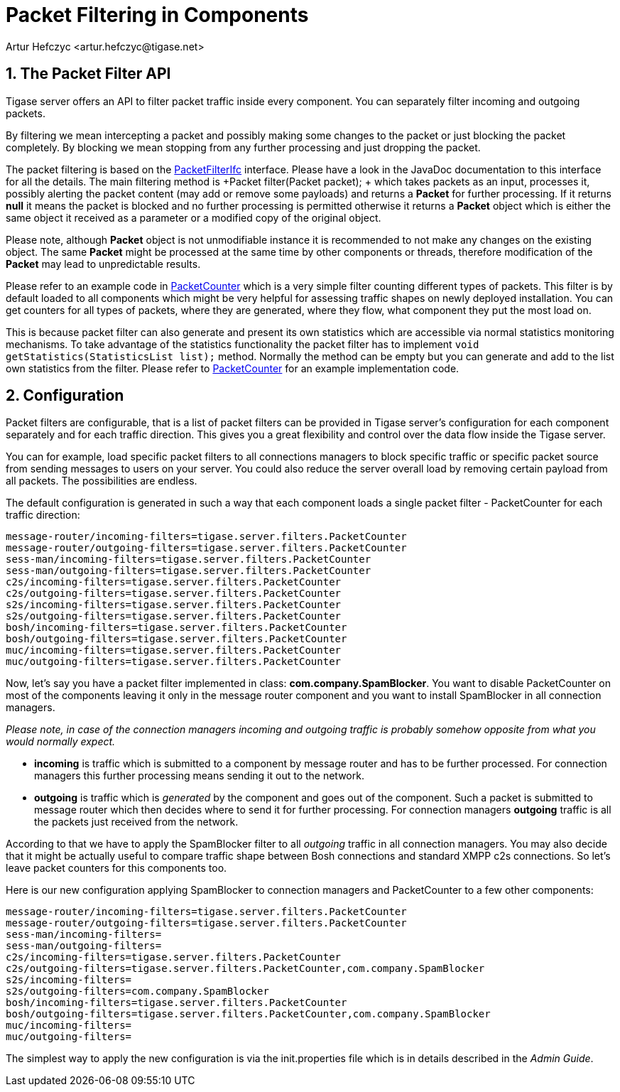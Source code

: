 [[packetfiltering]]
Packet Filtering in Components
==============================
:author: Artur Hefczyc <artur.hefczyc@tigase.net>
:version: v2.0, June 2014: Reformatted for AsciiDoc.
:date: 2010-04-06 21:22
:revision: v2.1

:toc:
:numbered:
:website: http://tigase.net/

The Packet Filter API
---------------------

Tigase server offers an API to filter packet traffic inside every component. You can separately filter incoming and outgoing packets.

By filtering we mean intercepting a packet and possibly making some changes to the packet or just blocking the packet completely. By blocking we mean stopping from any further processing and just dropping the packet.

The packet filtering is based on the link:https://projects.tigase.org/projects/tigase-server/repository/changes/src/main/java/tigase/server/PacketFilterIfc.java[PacketFilterIfc] interface. Please have a look in the JavaDoc documentation to this interface for all the details. The main filtering method is +Packet filter(Packet packet); + which takes packets as an input, processes it, possibly alerting the packet content (may add or remove some payloads) and returns a *Packet* for further processing. If it returns *null* it means the packet is blocked and no further processing is permitted otherwise it returns a *Packet* object which is either the same object it received as a parameter or a modified copy of the original object.

Please note, although *Packet* object is not unmodifiable instance it is recommended to not make any changes on the existing object. The same *Packet* might be processed at the same time by other components or threads, therefore modification of the *Packet* may lead to unpredictable results.

Please refer to an example code in link:https://projects.tigase.org/projects/tigase-server/repository/changes/src/main/java/tigase/server/PacketFilterIfc.java[PacketCounter] which is a very simple filter counting different types of packets. This filter is by default loaded to all components which might be very helpful for assessing traffic shapes on newly deployed installation. You can get counters for all types of packets, where they are generated, where they flow, what component they put the most load on.

This is because packet filter can also generate and present its own statistics which are accessible via normal statistics monitoring mechanisms. To take advantage of the statistics functionality the packet filter has to implement +void getStatistics(StatisticsList list);+ method. Normally the method can be empty but you can generate and add to the list own statistics from the filter. Please refer to link:https://projects.tigase.org/projects/tigase-server/repository/changes/src/main/java/tigase/server/filters/PacketCounter.java[PacketCounter] for an example implementation code.

Configuration
-------------

Packet filters are configurable, that is a list of packet filters can be provided in Tigase server's configuration for each component separately and for each traffic direction. This gives you a great flexibility and control over the data flow inside the Tigase server.

You can for example, load specific packet filters to all connections managers to block specific traffic or specific packet source from sending messages to users on your server. You could also reduce the server overall load by removing certain payload from all packets. The possibilities are endless.

The default configuration is generated in such a way that each component loads a single packet filter - PacketCounter for each traffic direction:

[source,bash]
message-router/incoming-filters=tigase.server.filters.PacketCounter
message-router/outgoing-filters=tigase.server.filters.PacketCounter
sess-man/incoming-filters=tigase.server.filters.PacketCounter
sess-man/outgoing-filters=tigase.server.filters.PacketCounter
c2s/incoming-filters=tigase.server.filters.PacketCounter
c2s/outgoing-filters=tigase.server.filters.PacketCounter
s2s/incoming-filters=tigase.server.filters.PacketCounter
s2s/outgoing-filters=tigase.server.filters.PacketCounter
bosh/incoming-filters=tigase.server.filters.PacketCounter
bosh/outgoing-filters=tigase.server.filters.PacketCounter
muc/incoming-filters=tigase.server.filters.PacketCounter
muc/outgoing-filters=tigase.server.filters.PacketCounter

Now, let's say you have a packet filter implemented in class: *com.company.SpamBlocker*. You want to disable PacketCounter on most of the components leaving it only in the message router component and you want to install SpamBlocker in all connection managers.

_Please note, in case of the connection managers 'incoming' and 'outgoing' traffic is probably somehow opposite from what you would normally expect._

- *incoming* is traffic which is submitted to a component by message router and has to be further processed. For connection managers this further processing means sending it out to the network.
- *outgoing* is traffic which is 'generated' by the component and goes out of the component. Such a packet is submitted to message router which then decides where to send it for further processing. For connection managers *outgoing* traffic is all the packets just received from the network.

According to that we have to apply the SpamBlocker filter to all 'outgoing' traffic in all connection managers. You may also decide that it might be actually useful to compare traffic shape between Bosh connections and standard XMPP c2s connections. So let's leave packet counters for this components too.

Here is our new configuration applying SpamBlocker to connection managers and PacketCounter to a few other components:

[source,bash]
message-router/incoming-filters=tigase.server.filters.PacketCounter
message-router/outgoing-filters=tigase.server.filters.PacketCounter
sess-man/incoming-filters=
sess-man/outgoing-filters=
c2s/incoming-filters=tigase.server.filters.PacketCounter
c2s/outgoing-filters=tigase.server.filters.PacketCounter,com.company.SpamBlocker
s2s/incoming-filters=
s2s/outgoing-filters=com.company.SpamBlocker
bosh/incoming-filters=tigase.server.filters.PacketCounter
bosh/outgoing-filters=tigase.server.filters.PacketCounter,com.company.SpamBlocker
muc/incoming-filters=
muc/outgoing-filters=

The simplest way to apply the new configuration is via the init.properties file which is in details described in the _Admin Guide_.
